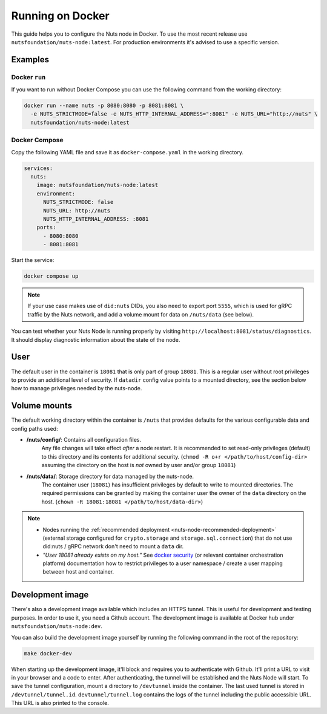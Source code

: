 .. _running-docker:

Running on Docker
#################

This guide helps you to configure the Nuts node in Docker.
To use the most recent release use ``nutsfoundation/nuts-node:latest``. For production environments it's advised to use a specific version.

Examples
********

Docker ``run``
^^^^^^^^^^^^^^

If you want to run without Docker Compose you can use the following command from the working directory:

.. code-block:: shell

  docker run --name nuts -p 8080:8080 -p 8081:8081 \
    -e NUTS_STRICTMODE=false -e NUTS_HTTP_INTERNAL_ADDRESS=":8081" -e NUTS_URL="http://nuts" \
    nutsfoundation/nuts-node:latest


Docker Compose
^^^^^^^^^^^^^^

Copy the following YAML file and save it as ``docker-compose.yaml`` in the working directory.

.. code-block:: yaml

  services:
    nuts:
      image: nutsfoundation/nuts-node:latest
      environment:
        NUTS_STRICTMODE: false
        NUTS_URL: http://nuts
        NUTS_HTTP_INTERNAL_ADDRESS: :8081
      ports:
        - 8080:8080
        - 8081:8081

Start the service:

.. code-block:: shell

  docker compose up

.. note::

    If your use case makes use of ``did:nuts`` DIDs, you also need to export port ``5555``, which is used for gRPC traffic by the Nuts network,
    and add a volume mount for data on ``/nuts/data`` (see below).

You can test whether your Nuts Node is running properly by visiting ``http://localhost:8081/status/diagnostics``. It should
display diagnostic information about the state of the node.

User
****

The default user in the container is ``18081`` that is only part of group ``18081``.
This is a regular user without root privileges to provide an additional level of security.
If ``datadir`` config value points to a mounted directory, see the section below how to manage privileges needed by the nuts-node.

Volume mounts
*************

The default working directory within the container is ``/nuts`` that provides defaults for the various configurable data and config paths used:

* **/nuts/config/**: Contains all configuration files.
    Any file changes will take effect *after* a node restart. It is recommended to set read-only privileges (default) to this directory and its contents for additional security.
    (``chmod -R o+r </path/to/host/config-dir>`` assuming the directory on the host is *not* owned by user and/or group ``18081``)

* **/nuts/data/**: Storage directory for data managed by the nuts-node.
    The container user (``18081``) has insufficient privileges by default to write to mounted directories.
    The required permissions can be granted by making the container user the owner of the ``data`` directory on the host. (``chown -R 18081:18081 </path/to/host/data-dir>``)

.. note::

    - Nodes running the :ref:`recommended deployment <nuts-node-recommended-deployment>` (external storage configured for ``crypto.storage`` and ``storage.sql.connection``) that do not use did:nuts / gRPC network don't need to mount a ``data`` dir.

    - *"User 18081 already exists on my host."* See `docker security <https://docs.docker.com/engine/security/userns-remap/>`_ (or relevant container orchestration platform) documentation how to restrict privileges to a user namespace / create a user mapping between host and container.

Development image
*****************

There's also a development image available which includes an HTTPS tunnel.
This is useful for development and testing purposes. In order to use it, you need a Github account.
The development image is available at Docker hub under ``nutsfoundation/nuts-node:dev``.

You can also build the development image yourself by running the following command in the root of the repository:

.. code-block:: shell

  make docker-dev

When starting up the development image, it'll block and requires you to authenticate with Github.
It'll print a URL to visit in your browser and a code to enter. After authenticating, the tunnel will be established and the Nuts Node will start.
To save the tunnel configuration, mount a directory to ``/devtunnel`` inside the container. The last used tunnel is stored in ``/devtunnel/tunnel.id``.
``devtunnel/tunnel.log`` contains the logs of the tunnel including the public accessible URL. This URL is also printed to the console.